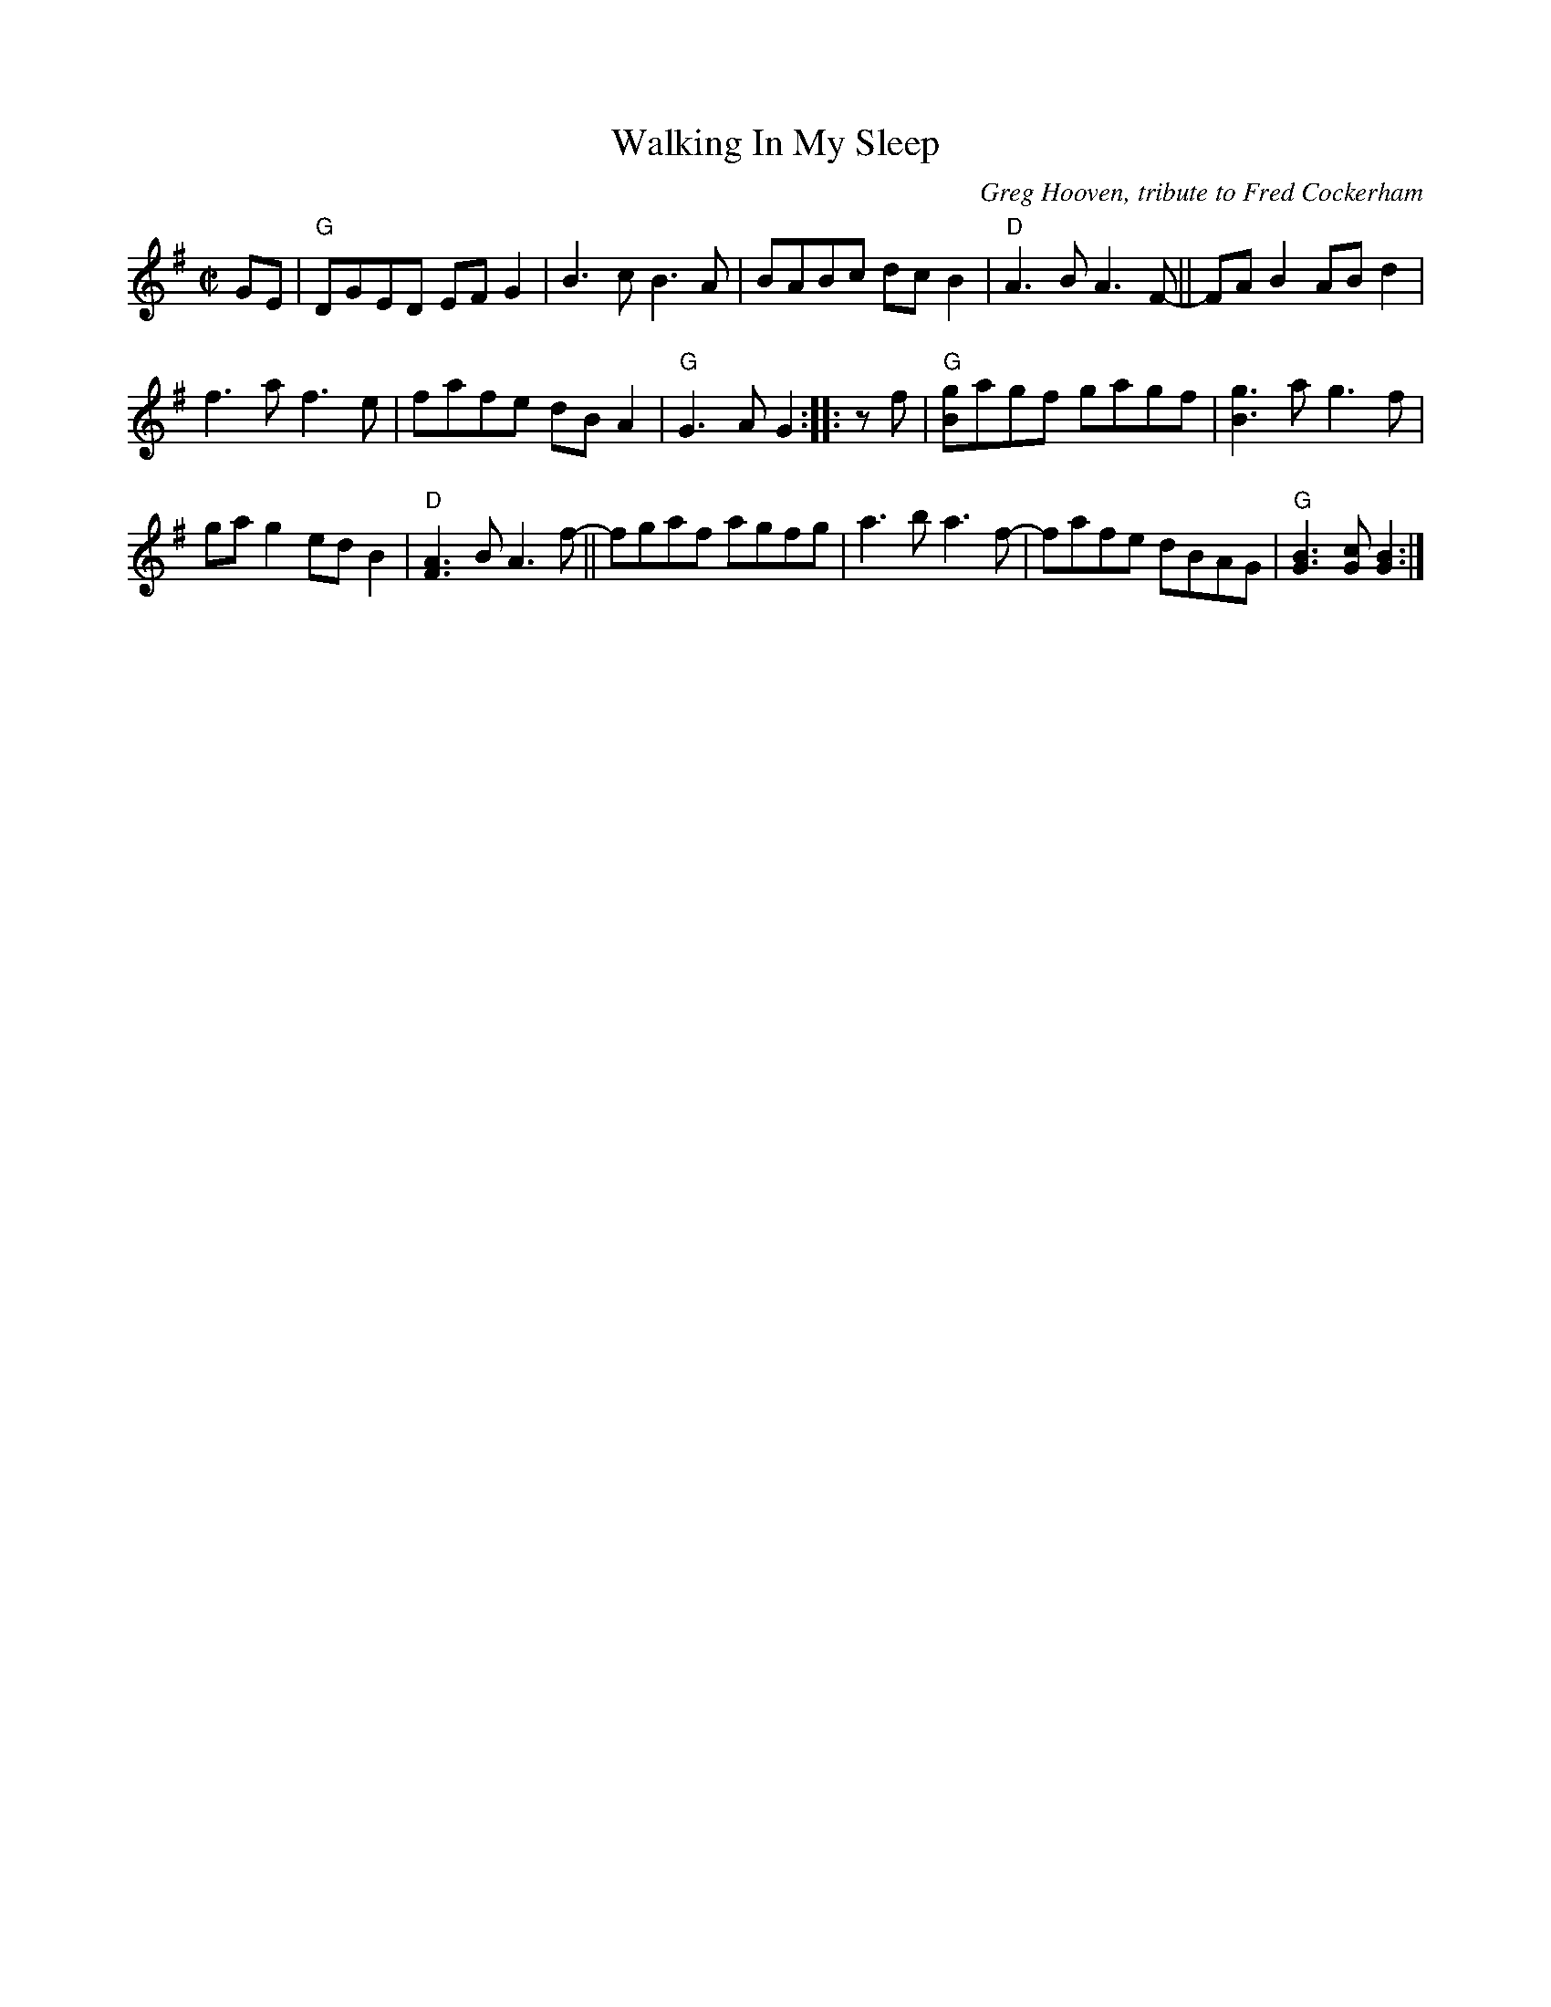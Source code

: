 X: 1
T: Walking In My Sleep
C: Greg Hooven, tribute to Fred Cockerham
R: reel
Z: 2020 John Chambers <jc:trillian.mit.edu>
S: https://www.facebook.com/groups/Fiddletuneoftheday/ 2020-8-14
S: https://www.facebook.com/groups/Fiddletuneoftheday/photos/
M: C|
L: 1/8
K: G
GE |\
"G"DGED EFG2 | B3c B3A | BABc dcB2 | "D"A3B A3F- || FAB2 ABd2 |
f3a f3e | fafe dBA2 | "G"G3A G2 :: zf | "G"[gB]agf gagf | [g3B3]a g3f |
gag2 edB2 | "D"[A3F3]B A3f- || fgaf agfg | a3b a3f- | fafe dBAG | "G"[B3G3][cG] [B2G2] :|
